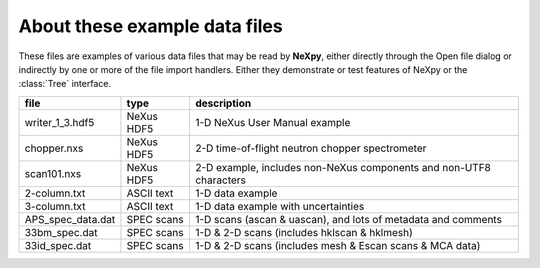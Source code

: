 .. restructured text format

------------------------------
About these example data files
------------------------------

These files are examples of various
data files that may be read by **NeXpy**, either directly
through the Open file dialog or indirectly by one or 
more of the file import handlers.  Either they demonstrate 
or test features of NeXpy or the :class:`Tree` interface.

==================  ==========  ===================================
file                type        description
==================  ==========  ===================================
writer_1_3.hdf5     NeXus HDF5  1-D NeXus User Manual example
chopper.nxs         NeXus HDF5  2-D time-of-flight neutron chopper 
                                spectrometer
scan101.nxs         NeXus HDF5  2-D example, includes 
                                non-NeXus components and
                                non-UTF8 characters
2-column.txt        ASCII text  1-D data example
3-column.txt        ASCII text  1-D data example with uncertainties
APS_spec_data.dat   SPEC scans  1-D scans (ascan & uascan),
                                and lots of metadata and comments
33bm_spec.dat       SPEC scans  1-D & 2-D scans (includes 
                                hklscan & hklmesh)
33id_spec.dat       SPEC scans  1-D & 2-D scans (includes 
                                mesh & Escan scans & MCA data)
==================  ==========  ===================================
